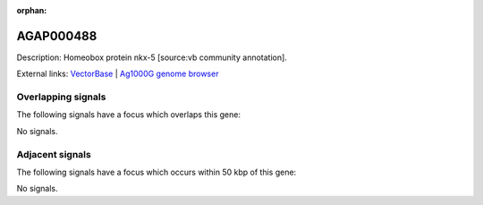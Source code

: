 :orphan:

AGAP000488
=============





Description: Homeobox protein nkx-5 [source:vb community annotation].

External links:
`VectorBase <https://www.vectorbase.org/Anopheles_gambiae/Gene/Summary?g=AGAP000488>`_ |
`Ag1000G genome browser <https://www.malariagen.net/apps/ag1000g/phase1-AR3/index.html?genome_region=X:8579493-8602534#genomebrowser>`_

Overlapping signals
-------------------

The following signals have a focus which overlaps this gene:



No signals.



Adjacent signals
----------------

The following signals have a focus which occurs within 50 kbp of this gene:



No signals.


